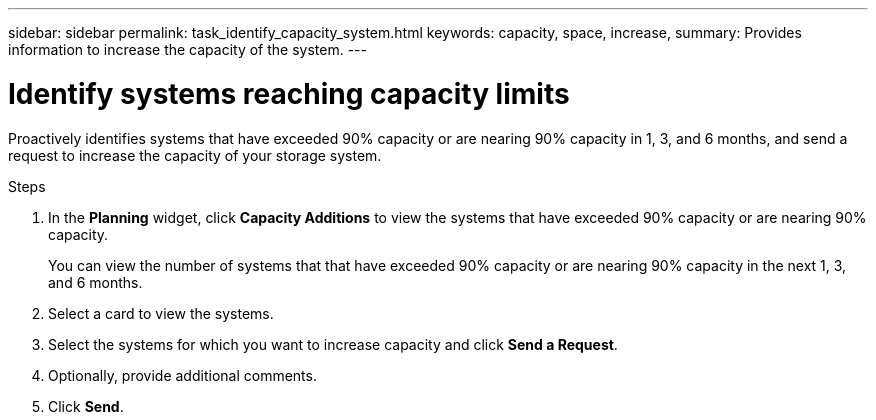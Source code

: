 ---
sidebar: sidebar
permalink: task_identify_capacity_system.html
keywords: capacity, space, increase,
summary: Provides information to increase the capacity of the system.
---

= Identify systems reaching capacity limits
:toc: macro
:toclevels: 1
:hardbreaks:
:nofooter:
:icons: font
:linkattrs:
:imagesdir: ./media/

[.lead]
Proactively identifies systems that have exceeded 90% capacity or are nearing 90% capacity in 1, 3, and 6 months, and send a request to increase the capacity of your storage system.

.Steps
. In the *Planning* widget, click *Capacity Additions* to view the systems that have exceeded 90% capacity or are nearing 90% capacity.
+
You can view the number of systems that that have exceeded 90% capacity or are nearing 90% capacity in the next 1, 3, and 6 months.
. Select a card to view the systems.
. Select the systems for which you want to increase capacity and click *Send a Request*.
. Optionally, provide additional comments.
. Click *Send*.
